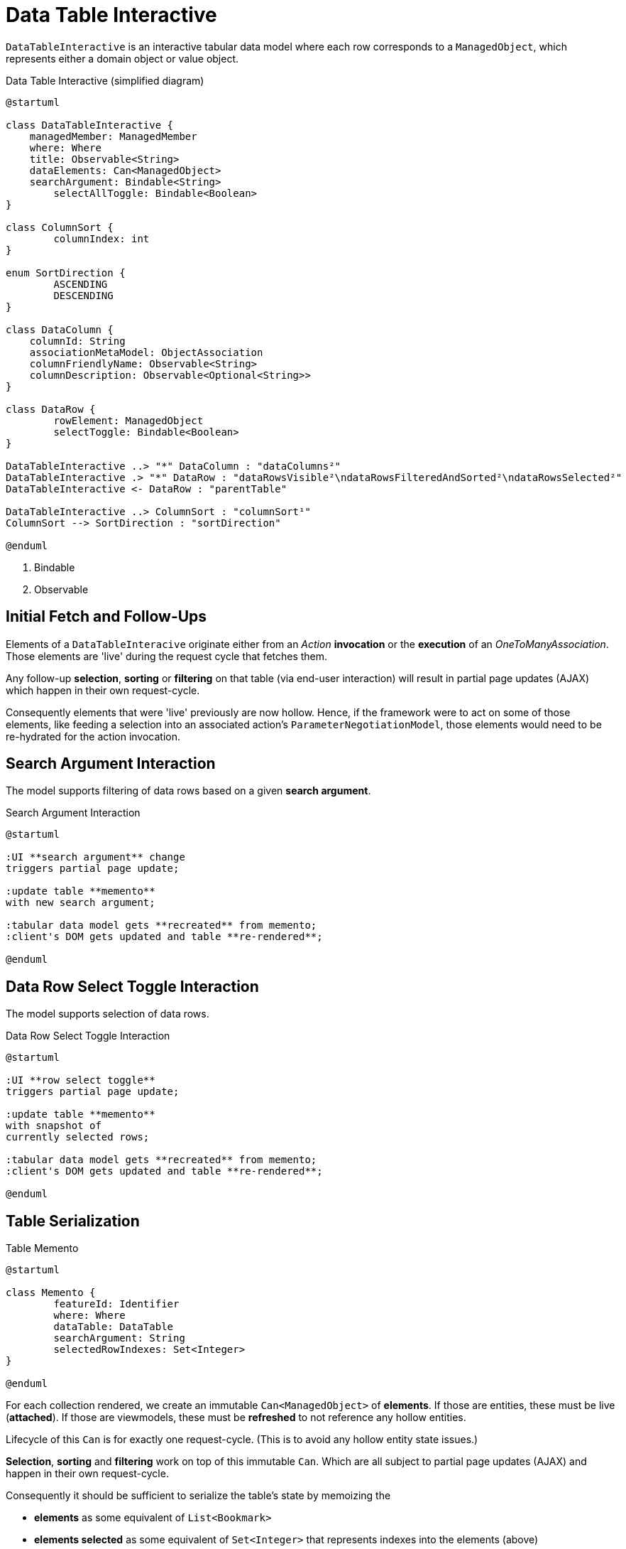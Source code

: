 = Data Table Interactive

:Notice: Licensed to the Apache Software Foundation (ASF) under one or more contributor license agreements. See the NOTICE file distributed with this work for additional information regarding copyright ownership. The ASF licenses this file to you under the Apache License, Version 2.0 (the "License"); you may not use this file except in compliance with the License. You may obtain a copy of the License at. http://www.apache.org/licenses/LICENSE-2.0 . Unless required by applicable law or agreed to in writing, software distributed under the License is distributed on an "AS IS" BASIS, WITHOUT WARRANTIES OR  CONDITIONS OF ANY KIND, either express or implied. See the License for the specific language governing permissions and limitations under the License.

`DataTableInteractive` is an interactive tabular data model where each row corresponds to a `ManagedObject`,
which represents either a domain object or value object.

[plantuml,fig-DataTableInteractive-1,svg]
.Data Table Interactive (simplified diagram)
----
@startuml

class DataTableInteractive {
    managedMember: ManagedMember
    where: Where
    title: Observable<String>
    dataElements: Can<ManagedObject>
    searchArgument: Bindable<String>
	selectAllToggle: Bindable<Boolean>
}

class ColumnSort {
	columnIndex: int
}

enum SortDirection {
	ASCENDING
	DESCENDING
}

class DataColumn {
    columnId: String 
    associationMetaModel: ObjectAssociation
    columnFriendlyName: Observable<String>
    columnDescription: Observable<Optional<String>>
}

class DataRow {
	rowElement: ManagedObject
	selectToggle: Bindable<Boolean> 
}

DataTableInteractive ..> "*" DataColumn : "dataColumns²"
DataTableInteractive .> "*" DataRow : "dataRowsVisible²\ndataRowsFilteredAndSorted²\ndataRowsSelected²"
DataTableInteractive <- DataRow : "parentTable"

DataTableInteractive ..> ColumnSort : "columnSort¹"
ColumnSort --> SortDirection : "sortDirection"

@enduml
----

<.> Bindable
<.> Observable

== Initial Fetch and Follow-Ups

Elements of a `DataTableInteracive` originate either 
from an _Action_ *invocation* 
or the *execution* of an _OneToManyAssociation_. 
Those elements are 'live' during the request cycle that fetches them.

Any follow-up *selection*, *sorting* or *filtering* on that table (via end-user interaction)
will result in partial page updates (AJAX) which happen in their own request-cycle.

Consequently elements that were 'live' previously are now hollow. 
Hence, if the framework were to act on some of those elements, 
like feeding a selection into an associated action's `ParameterNegotiationModel`, 
those elements would need to be re-hydrated for the action invocation. 

== Search Argument Interaction

The model supports filtering of data rows based on a given *search argument*.

[plantuml,fig-DataTableInteractive-2,svg]
.Search Argument Interaction
----
@startuml

:UI **search argument** change
triggers partial page update;

:update table **memento**
with new search argument; 

:tabular data model gets **recreated** from memento;
:client's DOM gets updated and table **re-rendered**;

@enduml
----

== Data Row Select Toggle Interaction

The model supports selection of data rows.

[plantuml,fig-DataTableInteractive-3,svg]
.Data Row Select Toggle Interaction
----
@startuml

:UI **row select toggle**
triggers partial page update;

:update table **memento**
with snapshot of 
currently selected rows;

:tabular data model gets **recreated** from memento;
:client's DOM gets updated and table **re-rendered**;

@enduml
----

== Table Serialization

[plantuml,fig-DataTableInteractive-4,svg]
.Table Memento
----
@startuml

class Memento {
	featureId: Identifier
	where: Where
	dataTable: DataTable
	searchArgument: String
	selectedRowIndexes: Set<Integer>
}

@enduml
----

For each collection rendered, we create an immutable `Can<ManagedObject>` 
of *elements*. If those are entities, these must be live (*attached*). 
If those are viewmodels, these must be *refreshed* to not reference any hollow entities. 

Lifecycle of this `Can` is for exactly one request-cycle. (This is to avoid any hollow entity state issues.)

*Selection*, *sorting* and *filtering* work on top of this immutable `Can`. 
Which are all subject to partial page updates (AJAX) and happen in their own request-cycle.

Consequently it should be sufficient to serialize the table's state by memoizing the

* *elements* as some equivalent of `List<Bookmark>`
* *elements selected* as some equivalent of `Set<Integer>` that represents indexes into the elements (above)
* *searchArgument* as `String` used for the new table filtering SPI
* *columnSort* as `ColumnSort` introduced to capture by which column to sort and in what direction/order

== Performance Optimization

If for a given collection of elements, all information required for 

* rendering of cells and tooltips (text, html) 
* sorting of rows (list of int to calculate for each column)
* filtering of rows (generate search tokens for each row using SPI)

is gathered up-front during the initial fetch phase (while all elements are 'live'), 
then *sorting*, *filtering* and *selection* 
can be done without refreshing or re-hydrating any elements.

In other words: we could do the information gathering required for *sorting* and *filtering* 
during the first full page request-cycle, 
where all elements are 'live' naturally. Such that we don't have to do it again later for the partial page updates.

